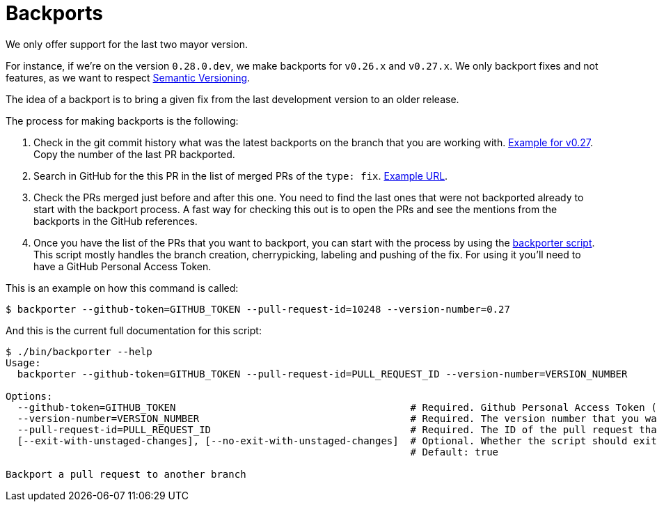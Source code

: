 = Backports

We only offer support for the last two mayor version.

For instance, if we're on the version `0.28.0.dev`, we make backports for `v0.26.x` and `v0.27.x`. We only backport fixes and not features, as we want to respect xref:develop:guide_conventions.adoc[Semantic Versioning].

The idea of a backport is to bring a given fix from the last development version to an older release.

The process for making backports is the following:

. Check in the git commit history what was the latest backports on the branch that you are working with. https://github.com/decidim/decidim/commits/release/0.27-stable[Example for v0.27]. Copy the number of the last PR backported.
. Search in GitHub for the this PR in the list of merged PRs of the `type: fix`. https://github.com/decidim/decidim/pulls?page=1&q=is%3Apr+sort%3Aupdated-desc+label%3A%22type%3A+fix%22+is%3Amerged[Example URL].
. Check the PRs merged just before and after this one. You need to find the last ones that were not backported already to start with the backport process. A fast way for checking this out is to open the PRs and see the mentions from the backports in the GitHub references.
. Once you have the list of the PRs that you want to backport, you can start with the process by using the https://github.com/decidim/decidim/blob/develop/bin/backporter[backporter script]. This script mostly handles the branch creation, cherrypicking, labeling and pushing of the fix. For using it you'll need to have a GitHub Personal Access Token.

This is an example on how this command is called:

```shell
$ backporter --github-token=GITHUB_TOKEN --pull-request-id=10248 --version-number=0.27
```

And this is the current full documentation for this script:

```shell
$ ./bin/backporter --help
Usage:
  backporter --github-token=GITHUB_TOKEN --pull-request-id=PULL_REQUEST_ID --version-number=VERSION_NUMBER

Options:
  --github-token=GITHUB_TOKEN                                        # Required. Github Personal Access Token (PAT). It can be obtained from https://github.com/settings/tokens/new. You'll need to create one with `public_repo` access.
  --version-number=VERSION_NUMBER                                    # Required. The version number that you want to do the backport to. It must have the format MAJOR.MINOR.
  --pull-request-id=PULL_REQUEST_ID                                  # Required. The ID of the pull request that you want to make the backport from. It should have the "type: fix" label.
  [--exit-with-unstaged-changes], [--no-exit-with-unstaged-changes]  # Optional. Whether the script should exit with an error if there are unstaged changes in the current project.
                                                                     # Default: true

Backport a pull request to another branch
```
